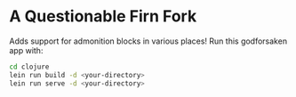 * A Questionable Firn Fork

Adds support for admonition blocks in various places!
Run this godforsaken app with:
#+begin_src sh
  cd clojure
  lein run build -d <your-directory>
  lein run serve -d <your-directory>
#+end_src
